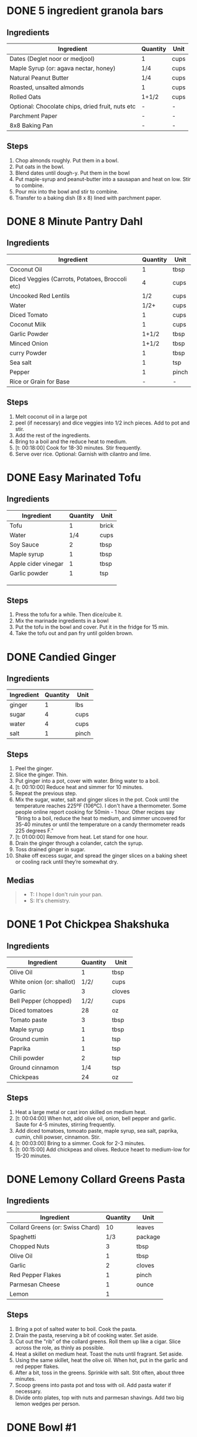 * DONE 5 ingredient granola bars
CLOSED: [2019-09-01 Sun 13:41]
:LOGBOOK:
CLOCK: [2019-09-01 Sun 12:11]--[2019-09-01 Sun 12:36] =>  0:25
CLOCK: [2019-09-01 Sun 11:46]--[2019-09-01 Sun 12:08] =>  0:22
:END:
:PROPERTIES:
:original_recipe: https://minimalistbaker.com/healthy-5-ingredient-granola-bars/
:slug: granola-bars
:name: 5 Ingredient Granola Bars
:day_made: [2019-09-01 Sun]
:is_vegan: true
:is_vegetarian: false
:ease_of_making: 5/5
:rating: 5/5
:imgs: 1.JPG,2.JPG,1.gif
:END:
** Ingredients
| Ingredient                                       | Quantity | Unit |
|--------------------------------------------------+----------+------|
| Dates (Deglet noor or medjool)                   | 1        | cups |
| Maple Syrup (or: agava nectar, honey)            | 1/4      | cups |
| Natural Peanut Butter                            | 1/4      | cups |
| Roasted, unsalted almonds                        | 1        | cups |
| Rolled Oats                                      | 1+1/2    | cups |
| Optional: Chocolate chips, dried fruit, nuts etc | -        | -    |
| Parchment Paper                                  | -        | -    |
| 8x8 Baking Pan                                   | -        | -    |
** Steps
1) Chop almonds roughly. Put them in a bowl.
2) Put oats in the bowl.
3) Blend dates until dough-y. Put them in the bowl
4) Put maple-syrup and peanut-butter into a sausapan and heat on low. Stir to combine.
5) Pour mix into the bowl and stir to combine.
6) Transfer to a baking dish (8 x 8) lined with parchment paper.
* DONE 8 Minute Pantry Dahl
CLOSED: [2019-09-01 Sun 15:24]
:LOGBOOK:
 CLOCK: [2019-09-01 Sun 12:50]--[2019-09-01 Sun 13:46] =>  0:56
:END:
:PROPERTIES:
:original_recipe: https://ohsheglows.com/2017/07/21/8-minute-pantry-dal-two-ways/
:slug: pantry-dahl
:day_made: [2019-09-01 Sun]
:name: Pantry Dahl
:is_vegan: true
:is_vegetarian: true
:ease_of_making: 5/5
:rating: 5/5
:imgs: 1.JPG,2.JPG,3.JPG
:END:
** Ingredients
| Ingredient                                      | Quantity | Unit  |
|-------------------------------------------------+----------+-------|
| Coconut Oil                                     |        1 | tbsp  |
| Diced Veggies (Carrots, Potatoes, Broccoli etc) |        4 | cups  |
| Uncooked Red Lentils                            |      1/2 | cups  |
| Water                                           |     1/2+ | cups  |
| Diced Tomato                                    |        1 | cups  |
| Coconut Milk                                    |        1 | cups  |
| Garlic Powder                                   |    1+1/2 | tbsp  |
| Minced Onion                                    |    1+1/2 | tbsp  |
| curry Powder                                    |        1 | tbsp  |
| Sea salt                                        |        1 | tsp   |
| Pepper                                          |        1 | pinch |
| Rice or Grain for Base                          |        - | -     |
** Steps
1) Melt coconut oil in a large pot
2) peel (if necessary) and dice veggies into 1/2 inch pieces. Add to pot and stir.
3) Add the rest of the ingredients.
4) Bring to a boil and the reduce heat to medium.
5) [t: 00:18:00] Cook for 18-30 minutes. Stir frequently.
6) Serve over rice. Optional: Garnish with cilantro and lime.
* DONE Easy Marinated Tofu
CLOSED: [2019-09-02 Mon 13:49]
:PROPERTIES:
:original_recipe: https://simpleveganblog.com/easy-marinated-tofu/
:day_made: [2019-09-02 Mon]
:slug: marinated-tofu
:is_vegan: true
:name: Easy Marinated Tofu
:is_vegetarian: true
:ease_of_making: 5/5
:imgs: false
:rating: 4/5
:END:
:LOGBOOK:
CLOCK: [2019-09-02 Mon 13:35]--[2019-09-02 Mon 13:49] =>  0:14
:END:
** Ingredients

| Ingredient          | Quantity | Unit  |
|---------------------+----------+-------|
| Tofu                |        1 | brick |
| Water               |      1/4 | cups  |
| Soy Sauce           |        2 | tbsp  |
| Maple syrup         |        1 | tbsp  |
| Apple cider vinegar |        1 | tbsp  |
| Garlic powder       |        1 | tsp   |
|                     |          |       |
|                     |          |       |
|                     |          |       |
** Steps
1) Press the tofu for a while. Then dice/cube it.
2) Mix the marinade ingredients in a bowl
3) Put the tofu in the bowl and cover. Put it in the fridge for 15 min.
4) Take the tofu out and pan fry until golden brown.
* DONE Candied Ginger
CLOSED: [2019-09-03 Tue 07:39]
:LOGBOOK:
CLOCK: [2019-09-02 Mon 14:04]--[2019-09-02 Mon 18:13] =>  4:19
:END:
:PROPERTIES:
:original_recipe: https://www.davidlebovitz.com/candied-ginger/
:day_made: [2019-09-02 Mon]
:slug: candied-ginger
:name: Candied Ginger
:is_vegan: true
:is_vegetarian: true
:imgs: 1.JPG,2.JPG,3.JPG
:ease_of_making: 2/5
:rating: 4/5
:END:
** Ingredients

| Ingredient | Quantity | Unit  |
|------------+----------+-------|
| ginger     |        1 | lbs   |
| sugar      |        4 | cups  |
| water      |        4 | cups  |
| salt       |        1 | pinch |
** Steps

1) Peel the ginger.
2) Slice the ginger. Thin.
3) Put ginger into a pot, cover with water. Bring water to a boil.
4) [t: 00:10:00] Reduce heat and simmer for 10 minutes.
5) Repeat the previous step.
6) Mix the sugar, water, salt and ginger slices in the pot. Cook until the
   temperature reaches 225ºF (106ºC). I don't have a thermometer. Some people
   online report cooking for 50min - 1 hour. Other recipes say "Bring to a boil, reduce the heat to medium, and simmer uncovered for 35-40 minutes or until the temperature on a candy thermometer reads 225 degrees F."
7) [t: 01:00:00] Remove from heat. Let stand for one hour.
8) Drain the ginger through a colander, catch the syrup.
9) Toss drained ginger in sugar.
10) Shake off excess sugar, and spread the ginger slices on a baking sheet or cooling rack until they’re somewhat dry.
** Medias
#+BEGIN_QUOTE
- T: I hope I don't ruin your pan.
- S: It's chemistry.
#+END_QUOTE
* DONE 1 Pot Chickpea Shakshuka
CLOSED: [2019-09-03 Tue 21:30]
:LOGBOOK:
CLOCK: [2019-09-03 Tue 20:20]--[2019-09-03 Tue 21:15] =>  0:55
:END:
:PROPERTIES:
:original_recipe: https://minimalistbaker.com/1-pot-chickpea-shakshuka/
:day_made: [2019-09-03 Tue]
:name: 1 Pot Chickpea Shakshuka
:slug: chickpea-shakshuka
:is_vegan: true
:is_vegetarian: true
:imgs: 1.JPG,2.JPG,3.JPG
:ease_of_making: 5/5
:rating: 4/5
:END:
** Ingredients
| Ingredient                | Quantity | Unit   |
|---------------------------+----------+--------|
| Olive Oil                 |        1 | tbsp   |
| White onion (or: shallot) |     1/2/ | cups   |
| Garlic                    |        3 | cloves |
| Bell Pepper (chopped)     |     1/2/ | cups   |
| Diced tomatoes            |       28 | oz     |
| Tomato paste              |        3 | tbsp   |
| Maple syrup               |        1 | tbsp   |
| Ground cumin              |        1 | tsp    |
| Paprika                   |        1 | tsp    |
| Chili powder              |        2 | tsp    |
| Ground cinnamon           |      1/4 | tsp    |
| Chickpeas                 |       24 | oz     |
** Steps
1) Heat a large metal or cast iron skilled on medium heat.
2) [t: 00:04:00] When hot, add olive oil, onion, bell pepper and garlic. Saute for 4-5 minutes, stirring frequently.
3) Add diced tomatoes, tomoato paste, maple syrup, sea salt, paprika, cumin, chili powser, cinnamon. Stir.
4) [t: 00:03:00] Bring to a simmer. Cook for 2-3 minutes.
5) [t: 00:15:00] Add chickpeas and olives. Reduce heaet to medium-low for 15-20 minutes.
* DONE Lemony Collard Greens Pasta
CLOSED: [2019-09-04 Wed 18:13]
:LOGBOOK:
CLOCK: [2019-09-04 Wed 18:15]--[2019-09-04 Wed 18:33] =>  0:18
:END:
:PROPERTIES:
:original_recipe: https://cookieandkate.com/lemon-collard-greens-pasta/
:day_made: [2019-09-04 Wed]
:slug: collard-green-pasta
:is_vegan: false
:is_vegetarian: true
:imgs: 1.JPG,2.JPG,3.JPG
:name: Leafy Spaghetti
:ease_of_making: 5/5
:rating: 5/5
:END:
** Ingredients
| Ingredient                       | Quantity | Unit    |
|----------------------------------+----------+---------|
| Collard Greens (or: Swiss Chard) |       10 | leaves  |
| Spaghetti                        |      1/3 | package |
| Chopped Nuts                     |        3 | tbsp    |
| Olive Oil                        |        1 | tbsp    |
| Garlic                           |        2 | cloves  |
| Red Pepper Flakes                |        1 | pinch   |
| Parmesan Cheese                  |        1 | ounce   |
| Lemon                            |        1 |         |
** Steps
1) Bring a pot of salted water to boil. Cook the pasta.
2) Drain the pasta, reserving a bit of cooking water. Set aside.
3) Cut out the "rib" of the collard greens. Roll them up like a cigar. Slice across the role, as thinly as possible.
4) Heat a skillet on medium heat. Toast the nuts until fragrant. Set aside.
5) Using the same skillet, heat the olive oil. When hot, put in the garlic and red pepper flakes.
6) After a bit, toss in the greens. Sprinkle with salt. Stit often, about three minutes.
7) Scoop greens into pasta pot and toss with oil. Add pasta water if necessary.
8) Divide onto plates, top with nuts and parmesan shavings. Add two big lemon
   wedges per person.
* DONE Bowl #1
CLOSED: [2019-09-10 Tue 18:10]
:LOGBOOK:
:END:
:PROPERTIES:
:original_recipe: https://tasty.co/recipe/protein-packed-buddha-bowl
:day_made: [2019-09-08]
:slug: bowl1
:is_vegan: true
:name: Bowl #1
:is_vegetarian: true
:imgs: 1.JPG,2.JPG,3.JPG
:ease_of_making: 3/5
:rating: 5/5
:END:
** Ingredients
| Ingredient       | Quantity | Unit |
|------------------+----------+------|
| Tofu             |        8 | oz   |
| Sweet Potato     |        1 |      |
| Onion            |        1 |      |
| Garlic           |        2 |      |
| Olive Oil        |        3 | tbsp |
| Chickpeas        |        1 | cups |
| Salt             |        1 | tsp  |
| Pepper           |      1/2 | tsp  |
| Chili powder     |        1 | tsp  |
| Garlic powder    |        1 | tsp  |
| Quinoa           |    1+1/2 | cups |
| Shredded Carrots |      1/4 | cups |
| Avacado          |        1 |      |
| Lemon            |        1 |      |
| Sesame Oil       |      1/2 | tsp  |
| Hot Sauce        |        1 | tsp  |
| Dried thyme      |        2 | tsp  |
| Paprika          |        1 | tsp  |
|                  |          |      |
** Steps
1) Make the marinade: combine Olive oil, seasami oil, hot sauce, thyme, paprika,
   and salt. Set aside.
2) [t: 00:30:00] Add marinade and tofu to a container and marinate for 30 minutes, up to a day
3) Preheat the oven to 400ºF (200ºC).
4) [t: 00:20:00] Cut sweet potato into cubes. Slice the onion, dice garlic. Put it all on a
   baking sheet. Drizzel with oil, season with salt and pepper. Bake for 20-25 min.
5) In a medium bowl, add the chickpeas, salt, pepper, chili powder, and garlic
   powder. Stir to combine.
6) [t: 00:10:00] Transfer chickpeas to skilled and cook on medium heat for 10 minutes. Set aside.
7) [t: 00:10:00] Fry the tofu in the same pan for about 10 minutes on each side.
8) Slice tofu as you like.
9) Combine with quinoa, greens, sweet potatoes, onions, chickpeas, carrots,
   tofu, and avocado.
* DONE Massaman Curry
CLOSED: [2019-09-10 Tue 19:18]
:LOGBOOK:
CLOCK: [2019-09-10 Tue 18:15]--[2019-09-10 Tue 19:17] =>  1:02
:END:
:PROPERTIES:
:slug: massaman-curry
:original_recipe: https://minimalistbaker.com/easy-1-pot-massaman-curry/
:day_made: [2019-09-10]
:is_vegan: true
:imgs: false
:name: Massaman Curry
:is_vegetarian: true
:ease_of_making: 5/5
:rating: 5/5
:END:
** Ingredients
| Ingredient            | Quantity | Unit    |
|-----------------------+----------+---------|
| Tofu (we used shrimp) |        1 | package |
| Coconut oil           |        2 | tbsp    |
| Cumin powder          |        1 | tsp     |
| Coriander powder      |        1 | tsp     |
| Red Curry Paste       |        5 | tbsp    |
| Baby potatoes         |    1+1/2 | cups    |
| Carrots               |        2 |         |
| Coconut milk          |       28 | oz      |
| Water                 |    1+1/2 | cups    |
| Ground cinnamon       |      1/4 | tsp     |
| Soy sauce             |        2 | tbsp    |
| Maple syrup           |        2 | tbsp    |
| Peanut butter         |        2 | tbsp    |
| Lime juice            |        2 | tbsp    |
** Steps
1) Press your tofu. You'll come back and cube it once pressed.
2) Heat a large pot or dutch oven on medium heat. Once hot, add oil and shallot.
3) [t: 00:02:00] Saute for 2 minutes. Stir frequently.
4) [t: 00:02:00] Add cumin and coriander. Saute for 2 minutes, stirring frequently.
5) [t: 00:01:00] Add red curry paste and stir for another minute.
6) [t: 00:02:00] Add potatoes and carrots and stir to coat. Cook for 2 minutes.
7) Add coconut milk, water, cinnamon, soysauce, maple syrup, and peanut butter.
   Add your tofu or other protein now.
8) [t: 00:10:00] Bring to a simmer and cook for 10-15 minutes uncovered. Don't
   boil it. Simmer it.
9) Near the end of the previous step, toss in your tofu and the lime. Cook for
   another few minutes.
10) [t: 00:05:00] Let stand for 10 minutes.
11) Enjoy with a side of rice.
* DONE Cauliflower Rice Stir Fry
:LOGBOOK:
:END:
:PROPERTIES:
:slug: cauliflower-rice-stir-fry
:original_recipe: https://minimalistbaker.com/30-minute-cauliflower-rice-stir-fry/
:day_made: [2019-09-12]
:is_vegan: true
:is_vegetarian: true
:name: Cauliflower Rice Stir Fry
:imgs: 1.JPG,2.JPG,3.JPG
:ease_of_making: 5/5
:rating: 5/5
:END:
** Ingredients
| Ingredient                                | Quantity | Unit |
|-------------------------------------------+----------+------|
| Cauliflower                               |        1 | head |
| Water (for cauliflower rice)              |        3 | tbsp |
| Coconut oil                               |        2 | tbsp |
| Peanut or Almond Butter                   |        2 | tbsp |
| ginger                                    |        1 | tbsp |
| Maple syrup                               |        1 | tbsp |
| Soy sauce (for the sauce)                 |        4 | tbsp |
| Soy sauce (for the stir fry)              |        3 | tbsp |
| Lime juice                                |        2 | tbsp |
| Chili garlic sauce or sriracha            |      2-4 | tbsp |
| Water                                     |        - | tbsp |
| Green beans (trimmed and halved)          |    1+1/2 | cups |
| Cabbage (thinly sliced)                   |        1 | cups |
| Green onions (diced)                      |        1 | cups |
| Bell Pepper (thin slices, lengthwise)     |        1 | -    |
| Cashews                                   |      3/4 | cups |
| A Blender or a grater for the cauliflower |          |      |
** Steps
1) Wash the cauliflower. Chop it in a blender until you have small chunks (that
   look more like rice than cauliflower.)
2) Create the sauce: add coconut oil, peanut butter, soy sauce lime juice, chili
   garlic sauce, fresh ginger, maple syrup, and water into a small bowl. Whisk
   to combine. Set aside.
3) [t: 00:05:00] Heat a skillet over medium-low. Add cauliflower rice and water. Stir and
   cover with a lid to steam. Cook for 4-6 minutes or until just tender. Remove
   and let some steam out.
4) [t: 00:04:00] Heat another skillet (or pot) on medium heat. When hot, add coconut oil and
   green beans. Season with 1/3 of the soy sauce used for the stirfry (1tbsp).
   Cover with lid and steam for about 4 minutes.
5) [t: 00:03:00] Add bell peppers, green onion, cabbage, and remaining soy sauce (2tbsp).
   Stir. Saute for 3-4 minutes.
6) Add cashes and cauliflower rice and stir to combine.
7) [t: 00:03:00] Add the sauce to the beans. Increase heat to medium-high. Cook for about
   3 minutes until hot.
* DONE Spicy Kale and Coconut Fried Rice
:LOGBOOK:
:END:
:PROPERTIES:
:slug: kale-coconut-rice
:original_recipe: https://cookieandkate.com/spicy-kale-and-coconut-fried-rice/
:time: 00:40:00
:day_made: [2019-09-17]
:is_vegan: false
:name: Kale And Coconut Rice
:is_vegetarian: true
:ease_of_making: 4/5
:rating: 5/5
:imgs: 1.JPG,2.JPG,3.gif
:END:
** Ingredients
| Ingredient                                        | Quantity | Unit  |
|---------------------------------------------------+----------+-------|
| coconut oil                                       |        2 | tbsp  |
| eggs                                              |        2 | -     |
| garlic (minced)                                   |        2 |       |
| green onions (chopped)                            |        1 | bunch |
| Chopped vegetables (peppers, brussel sprouts etc) |        1 | cups  |
| Kale (ribs removed, chopped)                      |        1 | bunch |
| Sea salt                                          |      1/4 | tsp   |
| unsweetened coconut flakes or shreds              |      3/4 | cups  |
| Rice (uncooked)                                   |        1 | cup   |
| Soy sauce                                         |        2 | tsp   |
| Sriracha                                          |        2 | tsp   |
| Lime (halved)                                     |        1 |       |
| Cilantro                                          |          |       |
** Steps
1) Cook the rice and set it aside to cool.
2) Heat a large skillet on medium high heat. Add 1 teaspoon of coconut oil.
3) Add eggs and stir frequently so they are sort of scrambled. Transfer to bowl
   when done and wipe the pan clean.
4) Add a tablespoon of coconut oil to pan. Add garlic, green onions and
   vegetables. Cook until fragrant (30 seconds).  Add the kale and salt . Cook
   until wilted, about 1-2 minutes. Transfer to bowl with eggs.
5) Add 2 more tablespoons of coconut oil to the pan AGAIN. Add the coconut
   flakes, stir frequently until golden. Add the cooked rice and stir
   occaisionally until hot, about 3 minutes
6) Pour the contents of the bowl back into the pan, breaking up the scrambled
   egg with a spatula.
7) Add tamari, Sriracha, and half of the lime juice. Stir.
8)
* DONE Pear And Brie Salad
:LOGBOOK:
:END:
:PROPERTIES:
:slug: pear-brie-salad
:original_recipe: https://www.theorganickitchen.org/pears-and-brie-salad-with-honey-champagne-vinaigrette/
:time: 00:40:00
:day_made: [2019-09-19]
:is_vegan: false
:is_vegetarian: true
:imgs: 1.JPG,2.JPG,3.JPG
:name: Pear + Brie Salad
:ease_of_making: 5/5
:rating: 5/5
:END:
** Ingredients
| Ingredient                   | Quantity | Unit   |
|------------------------------+----------+--------|
| Greens: Spinach / Arugla etc |        4 | cups   |
| Broccoli                     |        2 | cups   |
| Potatoes (chopped)           |        1 | cups   |
| Dill                         |        1 | sprig  |
| Pears (sliced)               |        2 | --     |
| Brie Cheeze                  |      4-6 | slices |
| Cranberries                  |      1/3 | cups   |
| Avocado                      |      1/2 | --     |
| Pecans (chopped)             |      1/3 | cups   |
| Olive oil                    |      1/2 | cups   |
| Apple cider vinegar          |        2 | tsp    |
| Rice wine vinegar            |      1/4 | cups   |
| Shallots (minced)            |        1 | tbsp   |
| Maple Syrup                  |        1 | tbsp   |
| Pepper                       |        1 | pinch  |
** Steps
1) [t: 00:12:00] Preheat oven to 425. Add chopped potatoes and broccoli florets to bowl with olive oil and salt and pepper and dill. Put on a baking sheet on parchment paper. Bake for 10-12 minutes
2) Prepare the dressing for the salad. Add the following to a container and whisk: Olive oil, Rice wine vinegar, shallots, maple syrup, ground pepper.
3) Prepare the salad: Lightly apply the dressing to the greens Arrange pear slices and briece on plate.  Drizzle with dressing. Add greens, cranberries,
   pecans, and extra slices of pear. Add a bit more dressing.
4) Add the potatoes and broccoli as a side or mixed with the salad.
* DONE Sweet Potato Gnocchi
:PROPERTIES:
:slug: sweet-potato-gnocci
:original_recipe: https://biancazapatka.com/en/vegan-sweet-potato-gnocchi/
:time: 00:40:00
:day_made: [2019-09-22]
:is_vegan: false
:is_vegetarian: true
:name: Sweet Potato Gnocchi
:ease_of_making: 3/5
:imgs: 1.JPG,2.JPG,4.gif
:rating: 4/5
:END:
** Ingredients
| Ingredient                                 | Quantity | Unit |
|--------------------------------------------+----------+------|
| Sweet Potato (large / 600g)                |        1 | --   |
| Nutritional Yeast or Parmesan (optional)   |      2-3 | tbsp |
| Flour                                      |      1/3 | cups |
| Salt                                       |      1/2 | tsp  |
| Vegan butter or coconut oil                |        2 | tbsp |
| Garlic                                     |        3 | --   |
| Optional Nuts (pine or pecan, or whatever) |        4 | tbsp |
** Steps
1) [t: 00:50:00] Prick the sweet potato several times with a fork. Put it in the oven for 50-60 minutes at about 425 degrees.
2) Peel the sweet potato. Scoop the inside into a bowl. Mash it smooth. Add salt. Add nutritional yeast if you want. Add the flour and knead gently. Don't over knead. Try to use as little flour as possible.
3) Transfer the dough to a floured work surface. Form it in a flat ball and cut into quarters. Take a piece and form a long rope, rolling it into a long rope. Cut the rope into 2cm pieces.
4) Create gnocchi "ridges" into the sweet potato pieces by rolling it along the tines of a fork (from the tip backward).
5) Bring a pot of salted water to a boil. Add the gnocchi, cook until they float to the top of the water. Drain. Optional: toss with a little olive oil to prevent sticking.
6) If you have more gnocchi than you need, now is the time to freeze the abundance.
7) [t: 00:15:00] Put tomatoes onto a baking sheet with cloves of garlic. Drizzle  with olive oil. Season with salt and pepper. Roast in the oven at 400 for 15 minutes.
8) Toast nuts in a small pan with additional oil. Set aside.
9) Heat butter or coconut oil on medium. Add the gnocchi and roast until golden-brown and crispy.
10) Serve Gnocchi with roasted tomatoes and nuts and sprinkle with cheese or fresh chooped herbs if you like.
* DONE Garlic and White Wine Pasta with Brussel Sprouts
:PROPERTIES:
:slug: garlic-alfredo-pasta
:original_recipe: https://minimalistbaker.com/vegan-garlic-alfredo-pasta/
:time: 01:00:00
:day_made: [2019-09-23]
:is_vegan: true
:is_vegetarian: true
:name: Garlic and White Wine Pasta with Brussel Sprouts
:imgs: false
:ease_of_making: 3/5
:rating: 3/5
:END:
** Ingredients
| Ingredient               | Quantity | Unit   |
|--------------------------+----------+--------|
| Brussel Sprouts (halved) |       16 | ounces |
| Olive Oil                |        ~ | tbsp   |
| Garlic                   |        4 | cloves |
| White Wine               |      1/3 | cups   |
| Cornstarch               |        4 | tbsp   |
| Almond milk              |      3/4 | cups   |
| Nutritional Yeast        |        4 | tbsp   |
| Parmesean                |      1/4 | cups   |
| Pasta                    |       10 | ounces |
|                          |          |        |
** Steps
1) Preheat oven to 400 F. Add brussel sprouts to baking sheet in a single layer. Drizzel with oil and season with salt and pepper. Arranger in a single layer.
2) Bring a pot of water to a boil.
3) Heat a skillet. Add 1-2 tbsp of oil. Add garlic. Saute for 3 minutes.
4) [t:00:02:00] Add wine. Saute for 2-4 minutes.
5) Add cornstarch and almond milk and whisk. It'll be clumpy.
6) Move the mixture to a blender. Add nutritional yeast, salt + pepper,
   parmesean cheese. Blend on high until cremay and smooth.
7) Transfer sauce back to skilled and warm over medium low heat. It should
   thicken, then lower the heat to low and simmer until the pasta is cooked. If
   it gets too thick, add almond milk to thin it out. Try not to let a film form overtop.
8) [t:00:12:00] Add brussel sprouts to the oven for 12-15 minutes or umtil
   golden brown.
9) At the same time as the previous step, add pasta to boiling water and cook
   according to the package instructions.
10) Once the pasta is cooked, drain the water and add directly to the sauce
    along with the brussel sprouts. Season with more parmesean if you want.
* DONE Raw beet salad
CLOSED: [2019-09-25 Wed 14:42]
:PROPERTIES:
:slug: salad-raw-beet
:original_recipe: https://cookieandkate.com/raw-beet-salad-with-carrot-quinoa-spinach
:time: 00:50:00
:day_made: [2019-09-24]
:is_vegan: ?
:is_vegetarian: ?
:name:     Raw Beet Salad w/ Quinoa
:ease_of_making: 4/5
:imgs: 1.JPG,2.JPG,3.JPG,5.gif
:rating: 4/5
:END:
** Ingredients
| Ingredient                       | Quantity | Unit |
|----------------------------------+----------+------|
| Quinoa                           |      1/2 | cups |
| Edamame                          |        1 | cups |
| Nuts (almonds, pecans, whatever) |      1/3 | cups |
| A Beet (peeled)                  |        1 | --   |
| A Large carrot                   |        1 | --   |
| Baby Spinach or Arugula          |        2 | cups |
| Avocado (cubed)                  |        1 | --   |
| Apple Cider Vinegar              |        3 | tbsp |
| Lime Juice                       |        2 | tbsp |
| Olive Oil                        |        2 | tbsp |
| Maple Syrup                      |        2 | tbsp |
| Dijon Mustard                    |        1 | tsp  |
| Salt, Pepper                     |       -- | --   |
|                                  |          |      |
** Steps
1) [t:00:15:00] Cook the quinoa: combine the quinoa with 1 cup of water. Bring to a boil,
   reduce heat and simmer for 15 minutes.
2) [t:00:05:00] Cook the edamame: bring a pot of water to boil, add the frozen edamame for 5
   minutes. Drain and set aside.
3) [t:00:05:00] Toast the nuts in a pan over medium heat until they are fragrant. About 5 minutes.
4) Prepare the beets/carrots: either chop finely or use a spiralizer to prepare
   the vegetables.
5) Prepare the vinaigrette: whisk together Apple cider vinegar, lime juice,
   olive oil, maple syrup, dijon mustard, and salt and pepper.
6) Apply the dressing, not too much - if you have a lot of salad, portion it out
   and store undressed leftovers and save the dressing for leftovers.
* TODO  Kimchi Udon
:PROPERTIES:
:slug: kimchi-udon
:original_recipe: https://www.bonappetit.com/recipe/kimchi-udon-with-scallions
:time: 00:??:00
:day_made: [2019-09-30]
:is_vegan: false
:is_vegetarian: true
:name: Kimchi Udon
:ease_of_making: ?/5
:rating: ?/5
:END:
** Ingredients
| Ingredient                                           | Quantity | Unit |
|------------------------------------------------------+----------+------|
| Butter, unsalted                                     |        5 | tbsp |
| Kimchi (chopped)                                     |        1 | cups |
| Kimchi (juice)                                       |      1/3 | cups |
| Gochujang                                            |        2 | tbsp |
| Vegetable Broth                                      |     1/2/ | cup  |
| Udon Noodles                                         |        1 | lb   |
| Toasted Sesame Seeds                                 |        1 | tbsp |
| Salt                                                 |          | --   |
| Egg yolks                                            |        4 | --   |
| Scallions (white and pale green only, thinly sliced) |        3 | --   |
** Steps
1) Chop kimchi and collect kimchi juice.
2) [t: 00:04:00] Heat 2 tbsp of butter on medium high. Add chopped kimchi and gochujang and
   cook, stirring until kimchi is softened and lightly caramelized, around 4 minutes.
3) [t: 00:03:00] Add brows and kimchi juice and bring to a simmer. Cook until slightly reduce,
   about 3 minutes
4) Boil noodles according to package directions.
5) [t: 00:02:00] Using tongs, transfer noodles to the skiller and add the remaining 3 tbsp of
   butter. Cook, tossing often, about 2 minutes.
6) Season with salt if needed.
7) Deviding into bowls, top with egg yolks, scallions and sesame seeds.
